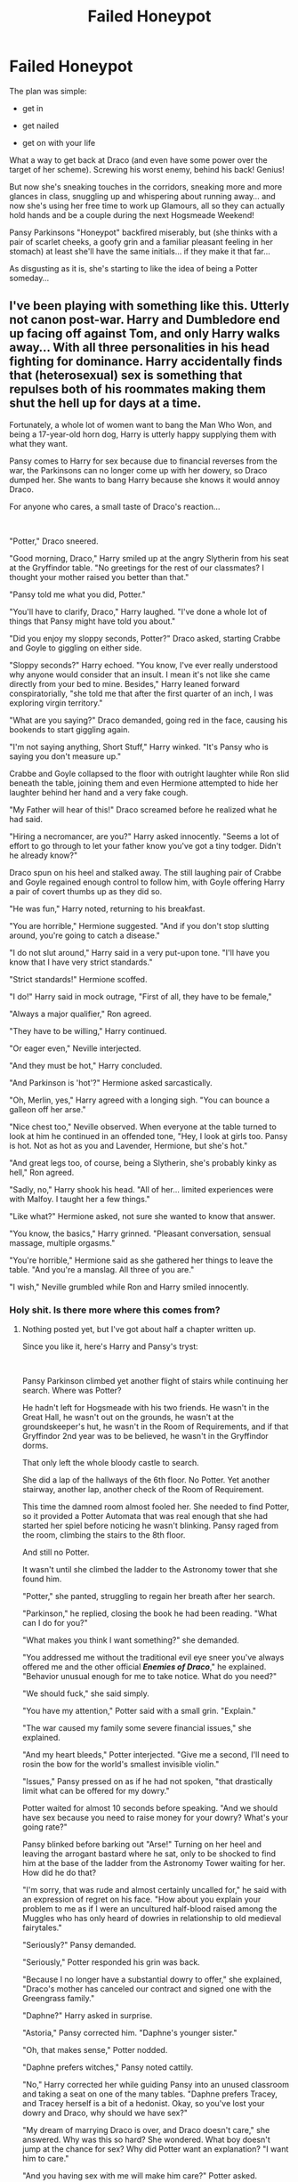 #+TITLE: Failed Honeypot

* Failed Honeypot
:PROPERTIES:
:Author: RowanWinterlace
:Score: 45
:DateUnix: 1589411580.0
:DateShort: 2020-May-14
:FlairText: Prompt
:END:
The plan was simple:

- get in

- get nailed

- get on with your life

What a way to get back at Draco (and even have some power over the target of her scheme). Screwing his worst enemy, behind his back! Genius!

But now she's sneaking touches in the corridors, sneaking more and more glances in class, snuggling up and whispering about running away... and now she's using her free time to work up Glamours, all so they can actually hold hands and be a couple during the next Hogsmeade Weekend!

Pansy Parkinsons "Honeypot" backfired miserably, but (she thinks with a pair of scarlet cheeks, a goofy grin and a familiar pleasant feeling in her stomach) at least she'll have the same initials... if they make it that far...

As disgusting as it is, she's starting to like the idea of being a Potter someday...


** I've been playing with something like this. Utterly not canon post-war. Harry and Dumbledore end up facing off against Tom, and only Harry walks away... With all three personalities in his head fighting for dominance. Harry accidentally finds that (heterosexual) sex is something that repulses both of his roommates making them shut the hell up for days at a time.

Fortunately, a whole lot of women want to bang the Man Who Won, and being a 17-year-old horn dog, Harry is utterly happy supplying them with what they want.

Pansy comes to Harry for sex because due to financial reverses from the war, the Parkinsons can no longer come up with her dowery, so Draco dumped her. She wants to bang Harry because she knows it would annoy Draco.

For anyone who cares, a small taste of Draco's reaction...

​

"Potter," Draco sneered.

"Good morning, Draco," Harry smiled up at the angry Slytherin from his seat at the Gryffindor table. "No greetings for the rest of our classmates? I thought your mother raised you better than that."

"Pansy told me what you did, Potter."

"You'll have to clarify, Draco," Harry laughed. "I've done a whole lot of things that Pansy might have told you about."

"Did you enjoy my sloppy seconds, Potter?" Draco asked, starting Crabbe and Goyle to giggling on either side.

"Sloppy seconds?" Harry echoed. "You know, I've ever really understood why anyone would consider that an insult. I mean it's not like she came directly from your bed to mine. Besides," Harry leaned forward conspiratorially, "she told me that after the first quarter of an inch, I was exploring virgin territory."

"What are you saying?" Draco demanded, going red in the face, causing his bookends to start giggling again.

"I'm not saying anything, Short Stuff," Harry winked. "It's Pansy who is saying you don't measure up."

Crabbe and Goyle collapsed to the floor with outright laughter while Ron slid beneath the table, joining them and even Hermione attempted to hide her laughter behind her hand and a very fake cough.

"My Father will hear of this!" Draco screamed before he realized what he had said.

"Hiring a necromancer, are you?" Harry asked innocently. "Seems a lot of effort to go through to let your father know you've got a tiny todger. Didn't he already know?"

Draco spun on his heel and stalked away. The still laughing pair of Crabbe and Goyle regained enough control to follow him, with Goyle offering Harry a pair of covert thumbs up as they did so.

"He was fun," Harry noted, returning to his breakfast.

"You are horrible," Hermione suggested. "And if you don't stop slutting around, you're going to catch a disease."

"I do not slut around," Harry said in a very put-upon tone. "I'll have you know that I have very strict standards."

"Strict standards!" Hermione scoffed.

"I do!" Harry said in mock outrage, "First of all, they have to be female,"

"Always a major qualifier," Ron agreed.

"They have to be willing," Harry continued.

"Or eager even," Neville interjected.

"And they must be hot," Harry concluded.

"And Parkinson is 'hot'?" Hermione asked sarcastically.

"Oh, Merlin, yes," Harry agreed with a longing sigh. "You can bounce a galleon off her arse."

"Nice chest too," Neville observed. When everyone at the table turned to look at him he continued in an offended tone, "Hey, I look at girls too. Pansy is hot. Not as hot as you and Lavender, Hermione, but she's hot."

"And great legs too, of course, being a Slytherin, she's probably kinky as hell," Ron agreed.

"Sadly, no," Harry shook his head. "All of her... limited experiences were with Malfoy. I taught her a few things."

"Like what?" Hermione asked, not sure she wanted to know that answer.

"You know, the basics," Harry grinned. "Pleasant conversation, sensual massage, multiple orgasms."

"You're horrible," Hermione said as she gathered her things to leave the table. "And you're a manslag. All three of you are."

"I wish," Neville grumbled while Ron and Harry smiled innocently.
:PROPERTIES:
:Author: Clell65619
:Score: 34
:DateUnix: 1589430332.0
:DateShort: 2020-May-14
:END:

*** Holy shit. Is there more where this comes from?
:PROPERTIES:
:Author: HeirGaunt
:Score: 6
:DateUnix: 1589442395.0
:DateShort: 2020-May-14
:END:

**** Nothing posted yet, but I've got about half a chapter written up.

Since you like it, here's Harry and Pansy's tryst:

​

Pansy Parkinson climbed yet another flight of stairs while continuing her search. Where was Potter?

He hadn't left for Hogsmeade with his two friends. He wasn't in the Great Hall, he wasn't out on the grounds, he wasn't at the groundskeeper's hut, he wasn't in the Room of Requirements, and if that Gryffindor 2nd year was to be believed, he wasn't in the Gryffindor dorms.

That only left the whole bloody castle to search.

She did a lap of the hallways of the 6th floor. No Potter. Yet another stairway, another lap, another check of the Room of Requirement.

This time the damned room almost fooled her. She needed to find Potter, so it provided a Potter Automata that was real enough that she had started her spiel before noticing he wasn't blinking. Pansy raged from the room, climbing the stairs to the 8th floor.

And still no Potter.

It wasn't until she climbed the ladder to the Astronomy tower that she found him.

"Potter," she panted, struggling to regain her breath after her search.

"Parkinson," he replied, closing the book he had been reading. "What can I do for you?"

"What makes you think I want something?" she demanded.

"You addressed me without the traditional evil eye sneer you've always offered me and the other official */Enemies of Draco/*," he explained. "Behavior unusual enough for me to take notice. What do you need?"

"We should fuck," she said simply.

"You have my attention," Potter said with a small grin. "Explain."

"The war caused my family some severe financial issues," she explained.

"And my heart bleeds," Potter interjected. "Give me a second, I'll need to rosin the bow for the world's smallest invisible violin."

"Issues," Pansy pressed on as if he had not spoken, "that drastically limit what can be offered for my dowry."

Potter waited for almost 10 seconds before speaking. "And we should have sex because you need to raise money for your dowry? What's your going rate?"

Pansy blinked before barking out "Arse!" Turning on her heel and leaving the arrogant bastard where he sat, only to be shocked to find him at the base of the ladder from the Astronomy Tower waiting for her. How did he do that?

"I'm sorry, that was rude and almost certainly uncalled for," he said with an expression of regret on his face. "How about you explain your problem to me as if I were an uncultured half-blood raised among the Muggles who has only heard of dowries in relationship to old medieval fairytales."

"Seriously?" Pansy demanded.

"Seriously," Potter responded his grin was back.

"Because I no longer have a substantial dowry to offer," she explained, "Draco's mother has canceled our contract and signed one with the Greengrass family."

"Daphne?" Harry asked in surprise.

"Astoria," Pansy corrected him. "Daphne's younger sister."

"Oh, that makes sense," Potter nodded.

"Daphne prefers witches," Pansy noted cattily.

"No," Harry corrected her while guiding Pansy into an unused classroom and taking a seat on one of the many tables. "Daphne prefers Tracey, and Tracey herself is a bit of a hedonist. Okay, so you've lost your dowry and Draco, why should we have sex?"

"My dream of marrying Draco is over, and Draco doesn't care," she answered. Why was this so hard? She wondered. What boy doesn't jump at the chance for sex? Why did Potter want an explanation? "I want him to care."

"And you having sex with me will make him care?" Potter asked.

"He hates you," Pansy explained. "He hates you because you constantly mock him."

"I constantly ignore him," Potter sighed. "I only occasionally mock him."

"Because you constantly mock him," Pansy repeated through clenched teeth, "because you killed his father because you killed the Dark Lord because you beat him at Quidditch and because you always win. He will hate it if you fuck me, and he will care."

"Ah, revenge sex," Potter nodded. "A concept I am familiar with. Okay, so you'll get revenge, what's in it for me?"

"All of this," She said pulling her robes open to show she wore nothing underneath.

Potter's eyebrows rose, and Pansy smiled. She had him.

"Very nice," he said with a nod. "But I meant, what's in it for me beyond the bit of slap and tickle?"

"I'm not enough?" she demanded.

"Pansy," Potter said with a small sigh, "I'm Harry Potter, the man who won. Do you have any idea how much sex I've been offered since I killed Voldemort? A healer in Saint Mungos decided to show me how much she appreciated what I'd done by taking my virginity. Over the summer, witches have gone out of their way to show me how grateful they are. Once we got back to school, our classmates took up the cause. I've been with most of the girls in our year and several from the year below. Everyone, it seems, wants to bag the hero, and I'm okay with that because sex is, well, fantastic. I stayed in the castle today because, quite frankly, I thought I could use the rest and because I thought that I would be left alone. Sex is great, but it's not like I can't get it when I want. You have a plot, you have a plan, and you have a goal. What is in it for me to go along with your plan and achieve your goal?"

"Damn it, Potter," Pansy said, shrugging out of her robes and allowing them to fall to the ground. "Fuck me, damn you."

His only answer was that damned crooked grin.

"I'll... I'll..." Her mind raced, what could she possibly want from her? Had he really fucked his way through most of the girls in their year? What could she offer that he hadn't already... "I'll pay you."

"Already rich," Potter said with a shake of his head. "Besides, I may be easy, but I'm not a whore. Try again."

"I'll be your... friend."

"Now, what that so hard?" he asked.

Behind her, Pansy heard the door lock as Potter lifted her onto the table, where she found a cushioning charm covering the surface. "The others just wanted to brag that they'd bagged the hero," he whispered in her ear as his hands moved over her body. "I can always use more friends."

He pulled her down so that they were laying on the table, face to face, his clothing vanishing as he did so. Did he even use a wand anymore?

"Friendship needs a basis," he continued to whisper as his fingertips traced over her hip. "With Ron and me, it was that we're both lazy malcontents, with Hermione and me it's a dedication to doing the right thing, even if we don't always agree on what the right thing is. With Neville and me, it a desire to have the families that Voldemort took from us." Pansy found herself trembling at his touch. "For you and me, new friend Pansy, it's hating Draco. Hating Draco isn't much of a basis for friendship, but it's a start."
:PROPERTIES:
:Author: Clell65619
:Score: 16
:DateUnix: 1589468479.0
:DateShort: 2020-May-14
:END:

***** Dude pls finish writing this.
:PROPERTIES:
:Author: salt-mangotree
:Score: 1
:DateUnix: 1589482885.0
:DateShort: 2020-May-14
:END:


*** Sounds amazing!
:PROPERTIES:
:Author: Fierysword5
:Score: 1
:DateUnix: 1589444696.0
:DateShort: 2020-May-14
:END:


** I remember one fanfic where Hermione managed to convince Pansy she was having a torrid affair with Harry, but she didn't remember because the sex was that mindblowingly good.

It of course, a crackfic, but rather amusing all the same.
:PROPERTIES:
:Author: Vercalos
:Score: 33
:DateUnix: 1589418417.0
:DateShort: 2020-May-14
:END:

*** I believe that it is linkffn (in plain sight) or something to that effect
:PROPERTIES:
:Author: kingofcanines
:Score: 2
:DateUnix: 1589420784.0
:DateShort: 2020-May-14
:END:

**** Maybe linkffn (hiding in plain sight)
:PROPERTIES:
:Author: kingofcanines
:Score: 2
:DateUnix: 1589421077.0
:DateShort: 2020-May-14
:END:

***** Prehaps linkffn(Hiding in Plain Sight)
:PROPERTIES:
:Author: QwopterMain
:Score: 2
:DateUnix: 1589422040.0
:DateShort: 2020-May-14
:END:

****** Right title, but wrong fanfic, as that ended up with a Twilight fanfic.
:PROPERTIES:
:Author: Vercalos
:Score: 6
:DateUnix: 1589422199.0
:DateShort: 2020-May-14
:END:


****** [[https://www.fanfiction.net/s/4538729/1/][*/Hiding in Plain Sight/*]] by [[https://www.fanfiction.net/u/32812/limona][/limona/]]

#+begin_quote
  Bella is a witness in peril. Emmett Cullen is the deputy assigned to protect her. When the witness protection program isn't safe, Emmett asks Bella to pose as his brother Edward's fiancée until the trial. AU, AH, ExB.
#+end_quote

^{/Site/:} ^{fanfiction.net} ^{*|*} ^{/Category/:} ^{Twilight} ^{*|*} ^{/Rated/:} ^{Fiction} ^{M} ^{*|*} ^{/Chapters/:} ^{23} ^{*|*} ^{/Words/:} ^{141,120} ^{*|*} ^{/Reviews/:} ^{10,858} ^{*|*} ^{/Favs/:} ^{12,376} ^{*|*} ^{/Follows/:} ^{12,868} ^{*|*} ^{/Updated/:} ^{6/14/2012} ^{*|*} ^{/Published/:} ^{9/14/2008} ^{*|*} ^{/id/:} ^{4538729} ^{*|*} ^{/Language/:} ^{English} ^{*|*} ^{/Genre/:} ^{Romance/Drama} ^{*|*} ^{/Characters/:} ^{Bella,} ^{Edward} ^{*|*} ^{/Download/:} ^{[[http://www.ff2ebook.com/old/ffn-bot/index.php?id=4538729&source=ff&filetype=epub][EPUB]]} ^{or} ^{[[http://www.ff2ebook.com/old/ffn-bot/index.php?id=4538729&source=ff&filetype=mobi][MOBI]]}

--------------

*FanfictionBot*^{2.0.0-beta} | [[https://github.com/tusing/reddit-ffn-bot/wiki/Usage][Usage]]
:PROPERTIES:
:Author: FanfictionBot
:Score: 1
:DateUnix: 1589422058.0
:DateShort: 2020-May-14
:END:


***** Yeah, it's [[https://www.fanfiction.net/s/8937860/1/Hiding-in-Plain-Sight][/Hiding in Plain Sight/]].. You need to comment without a space between the linkffn and the ().
:PROPERTIES:
:Author: Vercalos
:Score: 1
:DateUnix: 1589422085.0
:DateShort: 2020-May-14
:END:

****** [[https://www.fanfiction.net/s/8937860/1/][*/Hiding in Plain Sight/*]] by [[https://www.fanfiction.net/u/1298529/Clell65619][/Clell65619/]]

#+begin_quote
  The summer prior to 6th year Harry deals with Tom in a decisive, if accidental manner. That summer Harry gets a girl friend in Susan Bones, and sets about some self improvement. It is after this change to himself he discovers something a bit disturbing about the Wizarding World, something that Hermione Granger is determined to use to her advantage.
#+end_quote

^{/Site/:} ^{fanfiction.net} ^{*|*} ^{/Category/:} ^{Harry} ^{Potter} ^{*|*} ^{/Rated/:} ^{Fiction} ^{T} ^{*|*} ^{/Words/:} ^{10,665} ^{*|*} ^{/Reviews/:} ^{570} ^{*|*} ^{/Favs/:} ^{4,443} ^{*|*} ^{/Follows/:} ^{1,322} ^{*|*} ^{/Published/:} ^{1/23/2013} ^{*|*} ^{/Status/:} ^{Complete} ^{*|*} ^{/id/:} ^{8937860} ^{*|*} ^{/Language/:} ^{English} ^{*|*} ^{/Genre/:} ^{Humor/Adventure} ^{*|*} ^{/Characters/:} ^{Harry} ^{P.,} ^{Susan} ^{B.} ^{*|*} ^{/Download/:} ^{[[http://www.ff2ebook.com/old/ffn-bot/index.php?id=8937860&source=ff&filetype=epub][EPUB]]} ^{or} ^{[[http://www.ff2ebook.com/old/ffn-bot/index.php?id=8937860&source=ff&filetype=mobi][MOBI]]}

--------------

*FanfictionBot*^{2.0.0-beta} | [[https://github.com/tusing/reddit-ffn-bot/wiki/Usage][Usage]]
:PROPERTIES:
:Author: FanfictionBot
:Score: 3
:DateUnix: 1589422107.0
:DateShort: 2020-May-14
:END:


****** Thanks
:PROPERTIES:
:Author: kingofcanines
:Score: 2
:DateUnix: 1589422111.0
:DateShort: 2020-May-14
:END:


****** That's an elegant way to summon the bot.
:PROPERTIES:
:Author: 15_Redstones
:Score: 1
:DateUnix: 1589493668.0
:DateShort: 2020-May-15
:END:

******* I prefer it over the

#+begin_example
  link***(fanfic title/ID/author).  
#+end_example

I think it just looks nicer, for one. Lets insert the link into the body of the text without having obvious code.

I got it from this sub's wiki, actually.

#+begin_quote
  To hide a tag, you can add a bunch of ^ to superscript the tag away. So you could do ^^^^^^^^^^^^^^^^^ffnbot!directlinks to use that tag and have it not appear in your comment! Useful for aesthetics.
#+end_quote
:PROPERTIES:
:Author: Vercalos
:Score: 1
:DateUnix: 1589494130.0
:DateShort: 2020-May-15
:END:


** Ok I'm in.
:PROPERTIES:
:Author: SmittyPolk
:Score: 6
:DateUnix: 1589412537.0
:DateShort: 2020-May-14
:END:


** If someone goes somewhere with this let me know cause this is a pairing that is seldom done outside of odd harem fics and one shot smut fics and I want more of it.
:PROPERTIES:
:Author: K1ngOfH34rt5
:Score: 3
:DateUnix: 1589418189.0
:DateShort: 2020-May-14
:END:
